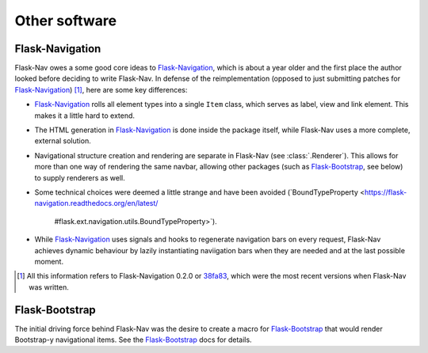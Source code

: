 Other software
==============

Flask-Navigation
----------------

Flask-Nav owes a some good core ideas to Flask-Navigation_, which is about a
year older and the first place the author looked before deciding to write
Flask-Nav. In defense of the reimplementation (opposed to just submitting
patches for Flask-Navigation_) [1]_, here are some key differences:

* Flask-Navigation_ rolls all element types into a single ``Item`` class,
  which serves as label, view and link element. This makes it a little hard
  to extend.
* The HTML generation in Flask-Navigation_ is done inside the package itself,
  while Flask-Nav uses a more complete, external solution.
* Navigational structure creation and rendering are separate in Flask-Nav
  (see :class:`.Renderer`). This allows for more than one way of
  rendering the same navbar, allowing other packages (such as Flask-Bootstrap_,
  see below) to supply renderers as well.
* Some technical choices were deemed a little strange and have been avoided
  (`BoundTypeProperty <https://flask-navigation.readthedocs.org/en/latest/
   #flask.ext.navigation.utils.BoundTypeProperty>`).
* While Flask-Navigation_ uses signals and hooks to regenerate navigation bars
  on every request, Flask-Nav achieves dynamic behaviour by lazily
  instantiating naviigation bars when they are needed and at the last
  possible moment.


.. _Flask-Navigation: https://flask-navigation.readthedocs.org/en/latest/
.. [1] All this information refers to Flask-Navigation 0.2.0 or
       `38fa83 <https://github.com/tonyseek/flask-navigation/
       tree/38fa83addcbe62f31516763fbe3c0bbdc793dc96>`_, which were the
       most recent versions when Flask-Nav was written.


Flask-Bootstrap
---------------

The initial driving force behind Flask-Nav was the desire to create a macro for
Flask-Bootstrap_ that would render Bootstrap-y navigational items. See the
Flask-Bootstrap_ docs for details.

.. _Flask-Bootstrap: http://pythonhosted.org/Flask-Bootstrap

